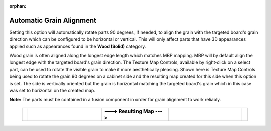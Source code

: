 :orphan:

.. _autograinalign-label:

Automatic Grain Alignment
=========================


Setting this option will automatically rotate parts 90 degrees, if needed, to align the grain with the targeted board's grain
direction which can be configured to be horizontal or vertical. This will only affect parts that have 3D appearances applied 
such as appearances found in the  **Wood (Solid)** category.

Wood grain is often aligned along the longest edge length which matches MBP mapping. MBP will by default align the longest edge with the 
targeted board's grain direction. The Texture Map Controls, available by right-click on a select part, can be used to rotate the visible 
grain to make it more aesthetically pleasing. Shown here is Texture Map Controls being used to rotate the grain 90 degrees on a cabinet side
and the resulting map created for this side when this option is set. The side is vertically oriented but the grain is horizontal matching
the targeted board's grain which in this case was set to horizontal on the created map.   
      

**Note:** The parts must be contained in a fusion component in order for grain alignment to work reliably.  

    .. list-table::
        :widths: 2 33 30 33 2

        * - 
          -  .. image:: /_static/images/TextureMap.png
                :width: 100 %
          -  **---> Resulting Map --->**
          -  .. image:: /_static/images/CabinetSide.png
                :width: 120 %
          - 

